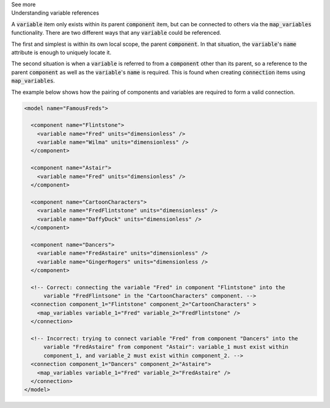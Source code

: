 .. _informC05_variable_reference:

.. container:: toggle

  .. container:: header

    See more

  .. container:: infospec

    .. container:: heading3

      Understanding variable references

    A :code:`variable` item only exists within its parent :code:`component` item, but can be connected to others via the :code:`map_variables` functionality.
    There are two different ways that any :code:`variable` could be referenced.

    The first and simplest is within its own local scope, the parent :code:`component`.
    In that situation, the :code:`variable`\'s :code:`name` attribute is enough to uniquely locate it.

    The second situation is when a :code:`variable` is referred to from a :code:`component` other than its parent, so a reference to the parent :code:`component` as well as the :code:`variable`'s :code:`name` is required.
    This is found when creating :code:`connection` items using :code:`map_variables`.

    The example below shows how the pairing of components and variables are required to form a valid connection.  


    .. code-block:: xml

        <model name="FamousFreds">

          <component name="Flintstone">
            <variable name="Fred" units="dimensionless" />
            <variable name="Wilma" units="dimensionless" />
          </component>

          <component name="Astair">
            <variable name="Fred" units="dimensionless" />
          </component>

          <component name="CartoonCharacters">
            <variable name="FredFlintstone" units="dimensionless" />
            <variable name="DaffyDuck" units="dimensionless" />
          </component>

          <component name="Dancers">
            <variable name="FredAstaire" units="dimensionless" />
            <variable name="GingerRogers" units="dimensionless />
          </component>

          <!-- Correct: connecting the variable "Fred" in component "Flintstone" into the
              variable "FredFlintsone" in the "CartoonCharacters" component. -->
          <connection component_1="Flintstone" component_2="CartoonCharacters" >
            <map_variables variable_1="Fred" variable_2="FredFlintstone" />
          </connection>

          <!-- Incorrect: trying to connect variable "Fred" from component "Dancers" into the
              variable "FredAstaire" from component "Astair": variable_1 must exist within
              component_1, and variable_2 must exist within component_2. -->
          <connection component_1="Dancers" component_2="Astaire">
            <map_variables variable_1="Fred" variable_2="FredAstaire" />
          </connection>
        </model>
